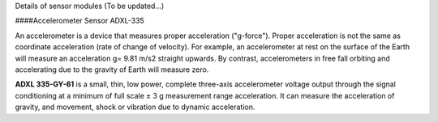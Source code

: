 Details of sensor modules
(To be updated...)

####Accelerometer Sensor ADXL-335

An accelerometer is a device that measures proper acceleration ("g-force"). Proper acceleration is not the same as coordinate acceleration (rate of change of velocity). For example, an accelerometer at rest on the surface of the Earth will measure an acceleration g= 9.81 m/s2 straight upwards. By contrast, accelerometers in free fall orbiting and accelerating due to the gravity of Earth will measure zero.

**ADXL 335-GY-61** is a small, thin, low power, complete three-axis accelerometer voltage output through the signal conditioning at a minimum of full scale ± 3 g measurement range acceleration. It can measure the  acceleration of gravity, and movement, shock or vibration due to dynamic acceleration.
